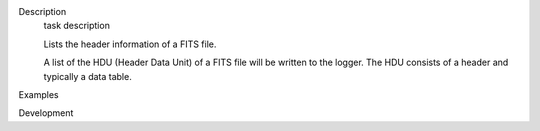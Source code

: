 

.. _Description:

Description
   task description
   
   Lists the header information of a FITS file.
   
   A list of the HDU (Header Data Unit) of a FITS file will be
   written to the logger. The HDU consists of a header and typically
   a data table.
   

.. _Examples:

Examples
   

.. _Development:

Development
   